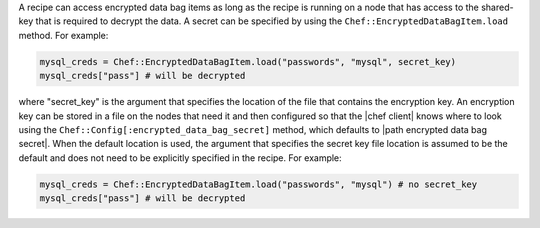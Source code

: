 .. The contents of this file are included in multiple topics.
.. This file should not be changed in a way that hinders its ability to appear in multiple documentation sets.

A recipe can access encrypted data bag items as long as the recipe is running on a node that has access to the shared-key that is required to decrypt the data. A secret can be specified by using the ``Chef::EncryptedDataBagItem.load`` method. For example:

.. code-block:: ruby

   mysql_creds = Chef::EncryptedDataBagItem.load("passwords", "mysql", secret_key)
   mysql_creds["pass"] # will be decrypted

where "secret_key" is the argument that specifies the location of the file that contains the encryption key. An encryption key can be stored in a file on the nodes that need it and then configured so that the |chef client| knows where to look using the ``Chef::Config[:encrypted_data_bag_secret]`` method, which defaults to |path encrypted data bag secret|. When the default location is used, the argument that specifies the secret key file location is assumed to be the default and does not need to be explicitly specified in the recipe. For example:

.. code-block:: ruby

   mysql_creds = Chef::EncryptedDataBagItem.load("passwords", "mysql") # no secret_key
   mysql_creds["pass"] # will be decrypted
